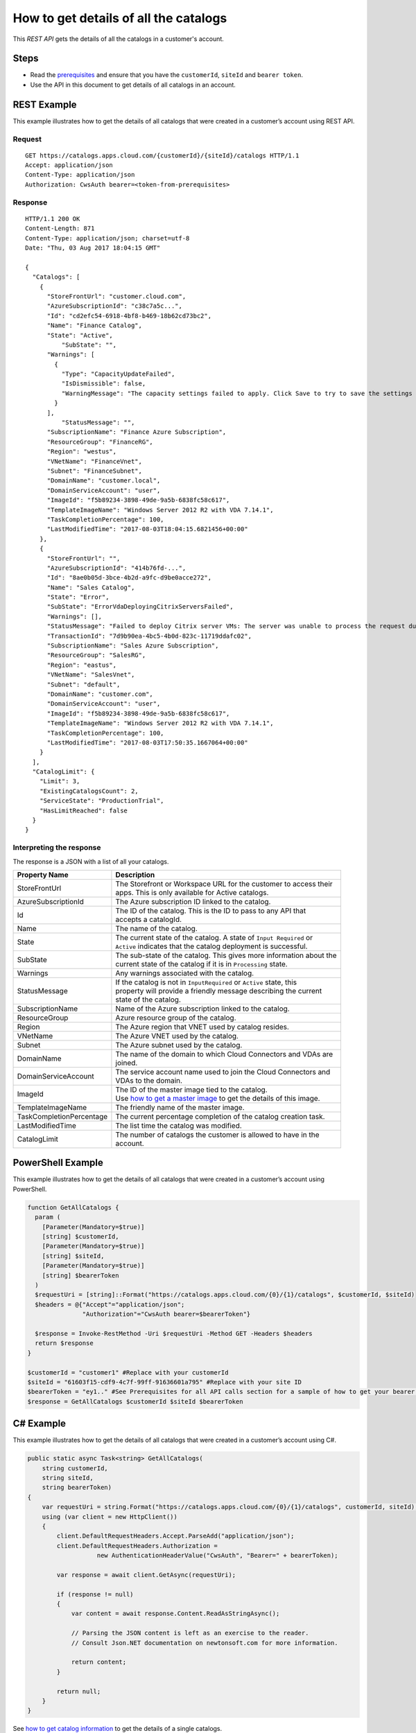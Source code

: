 ======================================
How to get details of all the catalogs
======================================

This *REST API* gets the details of all the catalogs in a customer's account.

Steps
=====
* Read the `prerequisites <prerequisites.html>`_ and ensure that you have the ``customerId``, ``siteId`` and ``bearer token``.
* Use the API in this document to get details of all catalogs in an account.

REST Example
============

This example illustrates how to get the details of all catalogs that were created in a customer’s account using REST API.

Request
~~~~~~~
::

  GET https://catalogs.apps.cloud.com/{customerId}/{siteId}/catalogs HTTP/1.1
  Accept: application/json
  Content-Type: application/json
  Authorization: CwsAuth bearer=<token-from-prerequisites>
  
Response
~~~~~~~~
::

  HTTP/1.1 200 OK
  Content-Length: 871
  Content-Type: application/json; charset=utf-8
  Date: "Thu, 03 Aug 2017 18:04:15 GMT"

  {
    "Catalogs": [
      {
        "StoreFrontUrl": "customer.cloud.com",
        "AzureSubscriptionId": "c38c7a5c...",
        "Id": "cd2efc54-6918-4bf8-b469-18b62cd73bc2",
        "Name": "Finance Catalog",
        "State": "Active",
	    "SubState": "",
        "Warnings": [
          {
            "Type": "CapacityUpdateFailed",
            "IsDismissible": false,
            "WarningMessage": "The capacity settings failed to apply. Click Save to try to save the settings again."
          }
        ],
	    "StatusMessage": "",
        "SubscriptionName": "Finance Azure Subscription",
        "ResourceGroup": "FinanceRG",
        "Region": "westus",
        "VNetName": "FinanceVnet",
        "Subnet": "FinanceSubnet",
        "DomainName": "customer.local",
        "DomainServiceAccount": "user",
        "ImageId": "f5b89234-3898-49de-9a5b-6838fc58c617",
        "TemplateImageName": "Windows Server 2012 R2 with VDA 7.14.1",
        "TaskCompletionPercentage": 100,
        "LastModifiedTime": "2017-08-03T18:04:15.6821456+00:00"
      },
      {
        "StoreFrontUrl": "",
        "AzureSubscriptionId": "414b76fd-...",
        "Id": "8ae0b05d-3bce-4b2d-a9fc-d9be0acce272",
        "Name": "Sales Catalog",
        "State": "Error",
        "SubState": "ErrorVdaDeployingCitrixServersFailed",
        "Warnings": [],
        "StatusMessage": "Failed to deploy Citrix server VMs: The server was unable to process the request due to an internal error.  For more information about the error, either turn on IncludeExceptionDetailInFaults (either from ServiceBehaviorAttribute or from the <serviceDebug> configuration behavior) on the server in order to send the exception information back to the client, or turn on tracing as per the Microsoft .NET Framework SDK documentation and inspect the server trace logs.  See <a href=\"https://support.citrix.com/article/CTX224151\">CTX224151</a> for steps to troubleshoot common catalog creation failures. Contact Citrix support and provide the Transaction ID if further assistance is required.", 
        "TransactionId": "7d9b90ea-4bc5-4b0d-823c-11719ddafc02",
        "SubscriptionName": "Sales Azure Subscription",
        "ResourceGroup": "SalesRG",
        "Region": "eastus",
        "VNetName": "SalesVnet",
        "Subnet": "default",
        "DomainName": "customer.com",
        "DomainServiceAccount": "user",
        "ImageId": "f5b89234-3898-49de-9a5b-6838fc58c617",
        "TemplateImageName": "Windows Server 2012 R2 with VDA 7.14.1",
        "TaskCompletionPercentage": 100,
        "LastModifiedTime": "2017-08-03T17:50:35.1667064+00:00"
      }
    ],
    "CatalogLimit": {
      "Limit": 3,
      "ExistingCatalogsCount": 2,
      "ServiceState": "ProductionTrial",
      "HasLimitReached": false
    }
  }

Interpreting the response
~~~~~~~~~~~~~~~~~~~~~~~~~

The response is a JSON with a list of all your catalogs.

======================== ========================================================================
Property Name            | Description
======================== ========================================================================
StoreFrontUrl            | The Storefront or Workspace URL for the customer to access their 
                         | apps. This is only available for Active catalogs.
AzureSubscriptionId      | The Azure subscription ID linked to the catalog.
Id                       | The ID of the catalog. This is the ID to pass to any API that 
                         | accepts a catalogId.
Name                     | The name of the catalog.
State                    | The current state of the catalog. A state of ``Input Required`` or 
                         | ``Active`` indicates that the catalog deployment is successful.
SubState                 | The sub-state of the catalog. This gives more information about the 
                         | current state of the catalog if it is in ``Processing`` state.
Warnings                 | Any warnings associated with the catalog.
StatusMessage            | If the catalog is not in ``InputRequired`` or ``Active`` state, this 
                         | property will provide a friendly message describing the current
                         | state of the catalog.
SubscriptionName         | Name of the Azure subscription linked to the catalog.
ResourceGroup            | Azure resource group of the catalog.
Region                   | The Azure region that VNET used by catalog resides.
VNetName                 | The Azure VNET used by the catalog.
Subnet                   | The Azure subnet used by the catalog.
DomainName               | The name of the domain to which Cloud Connectors and VDAs are
                         | joined.
DomainServiceAccount     | The service account name used to join the Cloud Connectors and  
                         | VDAs to the domain.
ImageId                  | The ID of the master image tied to the catalog. 
                         | Use `how to get a master image <how_to_get_a_master_image.html>`_ to get the details of this image.
TemplateImageName        | The friendly name of the master image.
TaskCompletionPercentage | The current percentage completion of the catalog creation task.
LastModifiedTime         | The list time the catalog was modified.
CatalogLimit             | The number of catalogs the customer is allowed to have in the
                         | account.
======================== ========================================================================

PowerShell Example
==================

This example illustrates how to get the details of all catalogs that were created in a customer’s account using PowerShell.

.. code-block:: powershell

  function GetAllCatalogs {
    param (
      [Parameter(Mandatory=$true)]
      [string] $customerId,
      [Parameter(Mandatory=$true)]
      [string] $siteId,
      [Parameter(Mandatory=$true)]
      [string] $bearerToken
    )
    $requestUri = [string]::Format("https://catalogs.apps.cloud.com/{0}/{1}/catalogs", $customerId, $siteId)
    $headers = @{"Accept"="application/json";
                 "Authorization"="CwsAuth bearer=$bearerToken"}

    $response = Invoke-RestMethod -Uri $requestUri -Method GET -Headers $headers
    return $response
  }
  
  $customerId = "customer1" #Replace with your customerId
  $siteId = "61603f15-cdf9-4c7f-99ff-91636601a795" #Replace with your site ID
  $bearerToken = "ey1.." #See Prerequisites for all API calls section for a sample of how to get your bearer token
  $response = GetAllCatalogs $customerId $siteId $bearerToken
  
C# Example
==========

This example illustrates how to get the details of all catalogs that were created in a customer’s account using C#.
  
.. code-block:: csharp

  public static async Task<string> GetAllCatalogs(
      string customerId,
      string siteId,
      string bearerToken)
  {
      var requestUri = string.Format("https://catalogs.apps.cloud.com/{0}/{1}/catalogs", customerId, siteId);
      using (var client = new HttpClient())
      {
          client.DefaultRequestHeaders.Accept.ParseAdd("application/json");
          client.DefaultRequestHeaders.Authorization =
                     new AuthenticationHeaderValue("CwsAuth", "Bearer=" + bearerToken);

          var response = await client.GetAsync(requestUri);

          if (response != null)
          {
              var content = await response.Content.ReadAsStringAsync();

              // Parsing the JSON content is left as an exercise to the reader.
              // Consult Json.NET documentation on newtonsoft.com for more information.

              return content;
          }

          return null;
      }
  }

See `how to get catalog information <how_to_get_catalog_information.html>`_ to get the details of a single catalogs.

Comments
========

.. disqus::